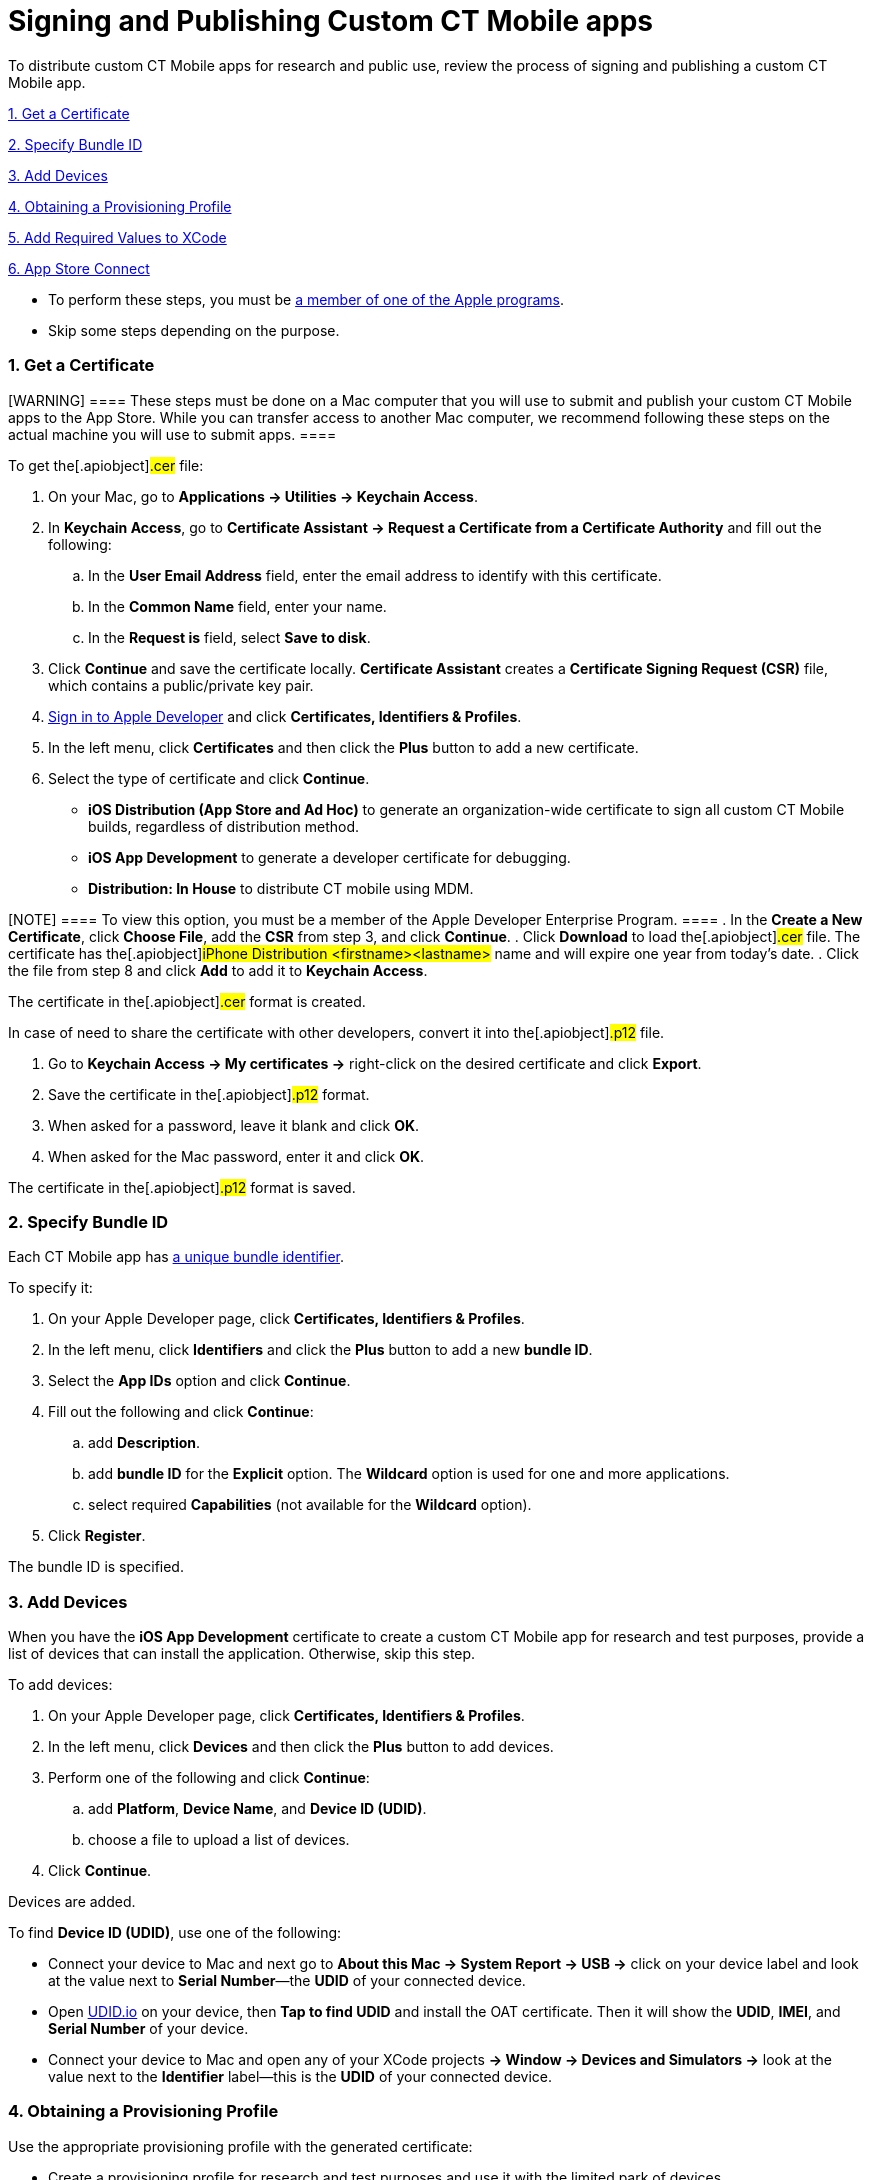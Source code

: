 = Signing and Publishing Custom CT Mobile apps

To distribute custom CT Mobile apps for research and public use, review
the process of signing and publishing a custom CT Mobile app.



xref:signing-and-publishing-custom-ct-mobile-apps#h2__1970986157[1.
Get a Certificate]

xref:signing-and-publishing-custom-ct-mobile-apps#h2_55755830[2.
Specify Bundle ID]

xref:signing-and-publishing-custom-ct-mobile-apps#h2_46765145[3.
Add Devices]

xref:signing-and-publishing-custom-ct-mobile-apps#h2_1014938618[4.
Obtaining a Provisioning Profile]

xref:signing-and-publishing-custom-ct-mobile-apps#h2_74447911[5.
Add Required Values to XCode]

xref:signing-and-publishing-custom-ct-mobile-apps#h2_1130304060[6.
App Store Connect]



* To perform these steps, you must
be xref:distributing-standard-and-custom-ct-mobile-apps[a member of
one of the Apple programs].
* Skip some steps depending on the purpose.

[[h2__1970986157]]
=== 1. Get a Certificate

[WARNING] ==== These steps must be done on a Mac computer that
you will use to submit and publish your custom CT Mobile apps to the App
Store. While you can transfer access to another Mac computer, we
recommend following these steps on the actual machine you will use to
submit apps. ====

To get the[.apiobject]#.cer# file:

. On your Mac, go to *Applications → Utilities → Keychain Access*.
. In *Keychain Access*, go to *Certificate Assistant → Request a
Certificate from a Certificate Authority* and fill out the following:
.. In the *User Email Address* field, enter the email address to
identify with this certificate.
.. In the *Common Name* field, enter your name.
.. In the *Request is* field, select *Save to disk*.
. Click *Continue* and save the certificate locally. *Certificate
Assistant* creates a *Certificate Signing Request (CSR)* file, which
contains a public/private key pair.
. https://idmsa.apple.com/IDMSWebAuth/signin?appIdKey=891bd3417a7776362562d2197f89480a8547b108fd934911bcbea0110d07f757&path=%2Faccount%2F&rv=1[Sign
in to Apple Developer] and click *Certificates, Identifiers & Profiles*.
. In the left menu, click *Certificates* and then click the *Plus*
button to add a new certificate.
. Select the type of certificate and click *Continue*.
* *iOS Distribution (App Store and Ad Hoc)* to generate an
organization-wide certificate to sign all custom CT Mobile builds,
regardless of distribution method.
* *iOS App Development* to generate a developer certificate for
debugging.
* *Distribution: In House* to distribute CT mobile using MDM.

[NOTE] ==== To view this option, you must be a member of the
Apple Developer Enterprise Program. ====
. In the *Create a New Certificate*, click *Choose File*, add the *CSR*
from step 3, and click *Continue*.
. Click *Download* to load the[.apiobject]#.cer# file. The
certificate has the[.apiobject]#iPhone Distribution
<firstname><lastname># name and will expire one year
from today's date.
. Click the file from step 8 and click *Add* to add it to *Keychain
Access*.

The certificate in the[.apiobject]#.cer# format is created.



In case of need to share the certificate with other developers, convert
it into the[.apiobject]#.p12# file.

. Go to *Keychain Access → My certificates →* right-click on the desired
certificate and click *Export*.
. Save the certificate in the[.apiobject]#.p12# format.
. When asked for a password, leave it blank and click *OK*.
. When asked for the Mac password, enter it and click *OK*.

The certificate in the[.apiobject]#.p12# format is saved.

[[h2_55755830]]
=== 2. Specify Bundle ID

Each CT Mobile app has xref:mobile-application-bundle-id[a unique
bundle identifier].



To specify it:

. On your Apple Developer page, click *Certificates, Identifiers &
Profiles*.
. In the left menu, click *Identifiers* and click the *Plus* button to
add a new *bundle ID*.
. Select the *App IDs* option and click *Continue*.
. Fill out the following and click *Continue*:
.. add *Description*.
.. add *bundle ID* for the *Explicit* option. The *Wildcard* option is
used for one and more applications.
.. select required *Capabilities* (not available for the *Wildcard*
option).
. Click *Register*.

The bundle ID is specified.

[[h2_46765145]]
=== 3. Add Devices

When you have the *iOS App Development* certificate to create a custom
CT Mobile app for research and test purposes, provide a list of devices
that can install the application. Otherwise, skip this step.



To add devices:

. On your Apple Developer page, click *Certificates, Identifiers &
Profiles*.
. In the left menu, click *Devices* and then click the *Plus* button to
add devices.
. Perform one of the following and click *Continue*:
.. add *Platform*, *Device Name*, and *Device ID (UDID)*.
.. choose a file to upload a list of devices.
. Click *Continue*.

Devices are added.



To find *Device ID (UDID)*, use one of the following:

* Connect your device to Mac and next go to *About this Mac → System
Report → USB →* click on your device label and look at the value next to
*Serial Number*—the *UDID* of your connected device.
* Open https://get.udid.io/[UDID.io] on your device, then *Tap to find
UDID* and install the OAT certificate. Then it will show the *UDID*,
*IMEI*, and *Serial Number* of your device.
* Connect your device to Mac and open any of your XCode projects *→
Window → Devices and Simulators →* look at the value next to the
*Identifier* label—this is the *UDID* of your connected device.

[[h2_1014938618]]
=== 4. Obtaining a Provisioning Profile

Use the appropriate provisioning profile with the generated certificate:

* Create a provisioning profile for research and test purposes and use
it with the limited park of devices.
* Create a provisioning profile to distribute your custom CT Mobile app
for users.



To create a provisioning profile:

. On your Apple Developer page, click *Certificates, Identifiers &
Profiles*.
. In the left menu, click *Profiles* and then click the *Plus* button to
create a new profile.
. Select the profile type and click *Continue*.

[width="100%",cols="^25%,^25%,^25%,^25%",]
|===
|*Type* |*Description* |*Limitations* |*Expiration*

|*iOS App Development* |This type uniquely ties developers and devices
to an authorized Development Team and enables a device to be used for
testing. |The device must be physically connected to your machine with a
cable or over the network. |–

|*Ad Hoc* |This type lets you test your built apps on devices you have
configured in App Store Connect. For example, to distribute your app by
a link to a small group of testers that are not included in the
Development Team of your organization. a|
* maximum 1000 devices
* the UDID of devices should be specified

a|
Certificate: 3 years

Apps: 1 year

|*App Store* |Use this type to post your apps in the Apple App Store.
The distribution certificate is tied to a specific Mac. |no limitations
|Expires after a year

|*In-house* |In-house lets you build the[.apiobject]#.ipa# file
and host it on the Customertimes server for distribution by a link or
using an MDM solution. a|
* must be a member of the Apple Developer Enterprise Program
* Unlimited devices, if distributed within the organization.

a|
Certificate: 3 years

Apps: 1 year

|===


. Select the appropriate *App ID* from the list and click *Continue*.
. Select the appropriate certificate and click *Continue*.
. Enter *Provisioning Profile Name* and click *Generate*.
. Click *Download*.

The provisioning profile is created.

[[h2_74447911]]
=== 5. Add Required Values to XCode

First, check that the generated certificate is added to your *Keychain
Access* (step 9 of
xref:signing-and-publishing-custom-ct-mobile-apps#h2__1970986157[the
1 Get A Certificate section]).



Next, specify the *bundle ID* into your XCode project as described in
XCode Help: https://help.apple.com/xcode/mac/current/#/deve21d0239c[Set
the bundle ID].



Finally, make sure that the corresponding provisioning profile is loaded
into your XCode project:

. Open your XCode project *→ Signing & Capabilities*.
. Click the *Provisioning Profile* field *→ Import a Profile*.
. Select your generated provisioning profile.

The setup is complete.

[[h2_1130304060]]
=== 6. App Store Connect

Use this step to upload your custom CT Mobile app to the App Store. For
more information, refer to XCode Help:
https://help.apple.com/xcode/mac/current/#/dev067853c94[Distribute an
app through the App Store].
